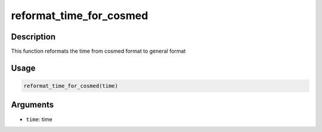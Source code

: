 reformat_time_for_cosmed
========================

Description
-----------

This function reformats the time from cosmed format to general format

Usage
-----

.. code:: r

   reformat_time_for_cosmed(time)

Arguments
---------

-  ``time``: time
